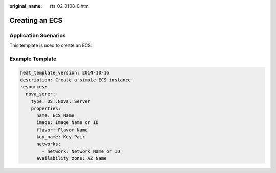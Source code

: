 :original_name: rts_02_0108_0.html

.. _rts_02_0108_0:

Creating an ECS
===============

Application Scenarios
---------------------

This template is used to create an ECS.

Example Template
----------------

.. code-block::

   heat_template_version: 2014-10-16
   description: Create a simple ECS instance.
   resources:
     nova_serer:
       type: OS::Nova::Server
       properties:
         name: ECS Name
         image: Image Name or ID
         flavor: Flavor Name
         key_name: Key Pair
         networks:
           - network: Network Name or ID
         availability_zone: AZ Name

